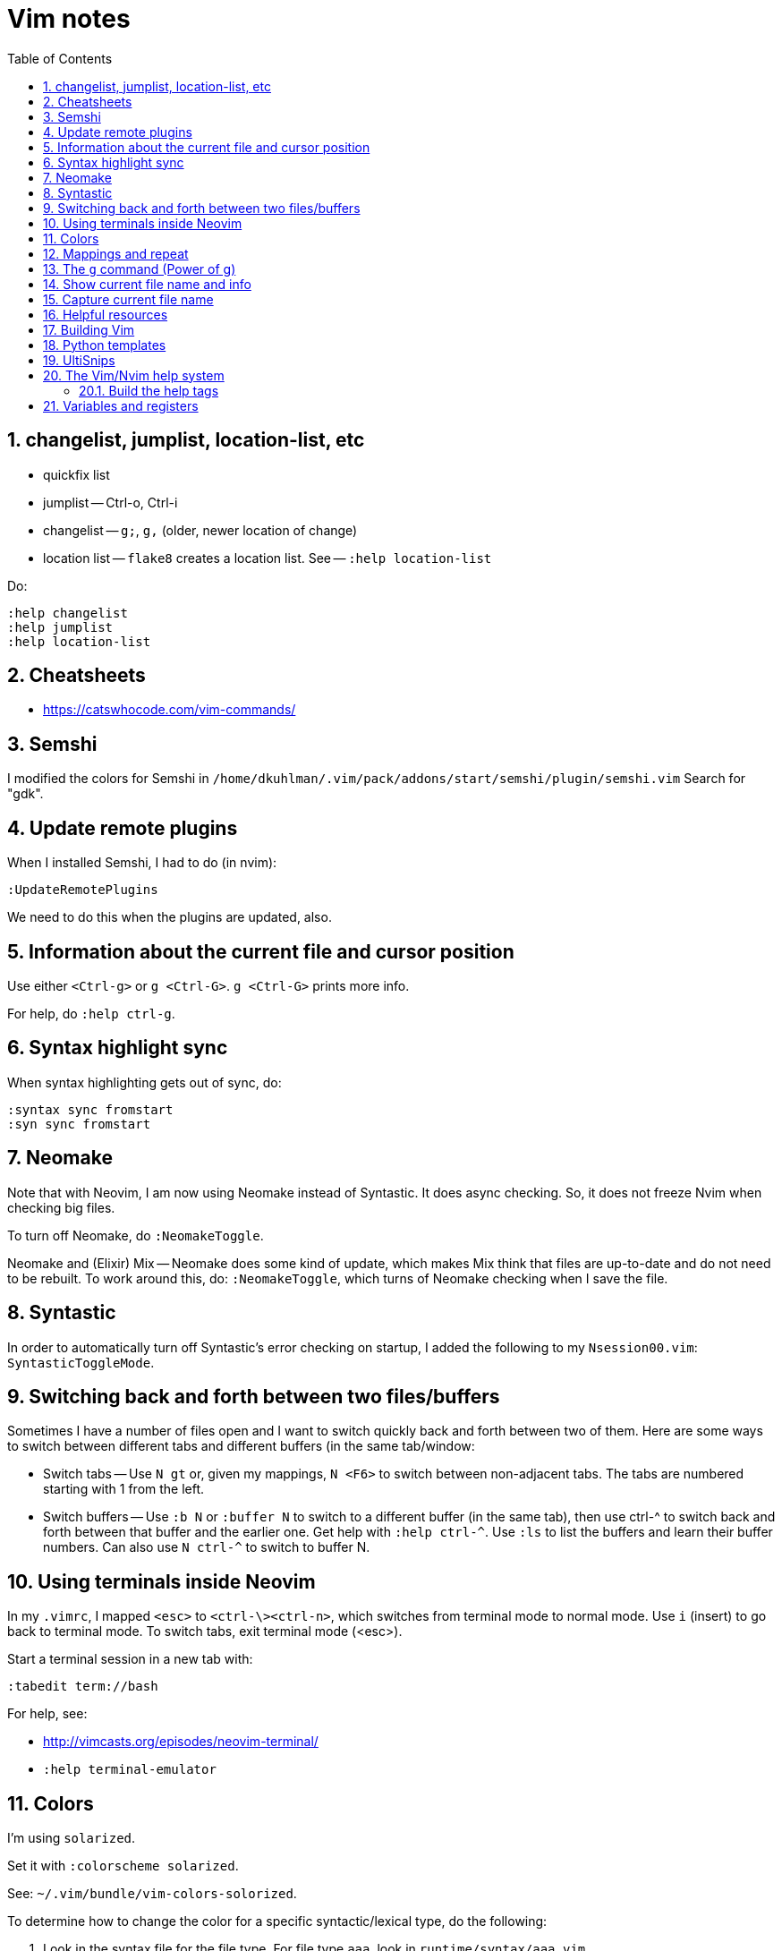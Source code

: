 = Vim notes
:toc: left
:numbered:
:toclevels: 4
// :toc-title: Contents:
// :stylesheet: dave01.css
// :docinfo: shared
// :nofooter:


== changelist, jumplist, location-list, etc

- quickfix list

- jumplist -- Ctrl-o, Ctrl-i

- changelist -- `g;`, `g,` (older, newer location of change)

- location list -- `flake8` creates a location list.
  See -- `:help location-list`

Do:

----
:help changelist
:help jumplist
:help location-list
----


== Cheatsheets

- https://catswhocode.com/vim-commands/

== Semshi

I modified the colors for Semshi in
`/home/dkuhlman/.vim/pack/addons/start/semshi/plugin/semshi.vim`
Search for "gdk".


== Update remote plugins

When I installed Semshi, I had to do (in nvim):

----
:UpdateRemotePlugins
----

We need to do this when the plugins are updated, also.

== Information about the current file and cursor position

Use either `<Ctrl-g>` or `g <Ctrl-G>`.  `g <Ctrl-G>` prints more info.

For help, do `:help ctrl-g`.

== Syntax highlight sync

When syntax highlighting gets out of sync, do:

----
:syntax sync fromstart
:syn sync fromstart
----

== Neomake

Note that with Neovim, I am now using Neomake instead of Syntastic.
It does async checking.  So, it does not freeze Nvim when checking
big files.

To turn off Neomake, do `:NeomakeToggle`.

Neomake and (Elixir) Mix -- Neomake does some kind of update, which
makes Mix think that files are up-to-date and do not need to be
rebuilt.  To work around this, do: `:NeomakeToggle`, which turns of
Neomake checking when I save the file.

== Syntastic

In order to automatically turn off Syntastic's error checking on
startup, I added the following to my `Nsession00.vim`:
`SyntasticToggleMode`.

== Switching back and forth between two files/buffers

Sometimes I have a number of files open and I want to switch quickly
back and forth between two of them.  Here are some ways to switch
between different tabs and different buffers (in the same
tab/window:

- Switch tabs -- Use `N gt` or, given my mappings, `N <F6>` to
  switch between non-adjacent tabs.  The tabs are numbered starting
  with 1 from the left.

- Switch buffers -- Use `:b N` or `:buffer N` to switch to a
  different buffer (in the same tab), then use ctrl-^ to switch back
  and forth between that buffer and the earlier one.  Get help with
  `:help ctrl-^`.  Use `:ls` to list the buffers and learn their
  buffer numbers.  Can also use `N ctrl-^` to switch to buffer N.


== Using terminals inside Neovim


In my `.vimrc`, I mapped `<esc>` to `<ctrl-\><ctrl-n>`, which
switches from terminal mode to normal mode.  Use `i` (insert) to go
back to terminal mode.  To switch tabs, exit terminal mode (<esc>).

Start a terminal session in a new tab with:

----
:tabedit term://bash
----

For help, see:

- http://vimcasts.org/episodes/neovim-terminal/

- `:help terminal-emulator`  


== Colors

I'm using `solarized`.

Set it with `:colorscheme solarized`.

See: `~/.vim/bundle/vim-colors-solorized`.

To determine how to change the color for a specific
syntactic/lexical type, do the following:

1. Look in the syntax file for the file type.  For file type `aaa`,
   look in `runtime/syntax/aaa.vim`.

2. Find the relevant syntactic category.  The regular expression
   that matches it.  It will have a name, e.g. `Aaa`.

3. Try setting it temporarily, e.g. `:hi Aaa ctermfg=white`.

4. Define that setting in my `colorscheme` file in `.vim/colors`.


== Mappings and repeat

In IxQuick, search for "vim map functions".

`vim-repeat` -- See https://tpope.io/vim/repeat.git


== The `g` command (Power of g)

Enables us to perform a command on all lines containing a pattern.

For example, enables us to display all lines containing a pattern.

Examples:

----
:g/pattern/z#.5

# Show 5 lines of context.
:g/pattern/z#.5

" Same, but with some beautification (a separator line).
:g/pattern/z#.5|echo "=========="

" Show context and line numbers and line of dashes around target line.
:g/pattern/z#=3
:g/pattern/:z#=3            (note: the colon is optional.)
----

Remember that the pattern is a regular expression.


See: http://vim.wikia.com/wiki/Power_of_g

For help, in nvim/vim, do:

----
:help :g
:help :#
:help :z
----

== Show current file name and info

To show current file name, line, column, percentage into file, use
Ctrl-g or `:file` or `:file!'.

To show full path and name of file, use `:echo expand('%:p').  See:
`:help expand`.


== Capture current file name

Ref. https://vim.fandom.com/wiki/Get_the_name_of_the_current_file

Register `%` contains the name of the current file, and register #
contains the name of the alternate file. These registers allow the
name of the current or alternate files to be displayed or inserted.
The name, or full path, or directory containing the file can be
used.

For example, in directory `/abc` the command vim `def/my.txt` would edit
file `/abc/def/my.txt`. The following commands could be entered to
display the information shown.

----
:echo @% 	def/my.txt 	directory/name of file (relative to the current working directory of /abc)
:echo expand('%:t') 	my.txt 	name of file ('tail')
:echo expand('%:p') 	/abc/def/my.txt 	full path
:echo expand('%:p:h') 	/abc/def 	directory containing file ('head')
:echo expand('%:p:h:t') 	def 	First get the full path with :p (/abc/def/my.txt), then get the head of that with :h (/abc/def), then get the tail of that with :t (def)
:echo expand('%:r') 	def/my 	name of file less one extension ('root')
:echo expand('%:e') 	txt 	name of file's extension ('extension')
----

For more info run `:help expand` and `:help filename_modifiers`.

If all that is wanted is to display the name of the current file,
type Ctrl-G (or press 1 then Ctrl-G for the full path).

When using `@%`, the name is displayed relative to the current
directory.

In insert mode, type Ctrl-R then `%` to insert the name of the current
file.

In command mode (after typing a colon), type Ctrl-R then % to insert
the name of the current file. The inserted name can then be edited
to create a similar name.

In normal mode, type `"%p` to put the name of the current file after
the cursor (or `"%P` to insert the name before the cursor).

The following commands insert lines consisting of the full path of
the current and alternate files into the buffer:

----
:put =expand('%:p')
:put =expand('#:p')
----


== Helpful resources

- https://realpython.com/blog/python/vim-and-python-a-match-made-in-heaven/


== Building Vim

Update: Now, I'm building python 2.7 and 3.6 from source and am
installing it under `/opt`, which is not on my `PATH`.  And, what I
use it for is to create `virtualenv`.

Since I no longer have Python installed under `/usr/local`, I do not
have to worry about it being built one way or the other (shared or
static libraries, e.g.).  But, I might have to install `-dev`
versions of Python.

In order to build Vim with support for python, I had to compile
Python with support for shared libraries.  I used this script to
build Python:

----
#!/bin/bash
sudo ls > /dev/null
make distclean
./configure --enable-shared
make -j 2
sudo make install
----

And, here is the script I use to build Vim, itself:

----
#!/bin/bash

sudo ls > /dev/null
make distclean
./configure \
    --enable-multibyte \
    --enable-pythoninterp \
    --enable-rubyinterp \
    --enable-luainterp
#    --with-lua-prefix=/usr/include/lua5.3
#make clean
make -j 2
sudo make install
----


== Python templates

Also see: `UltiSnips`, below.

There are several SnipMate templates for creating Python scripts --
currently:

- "template1" -- simple

- "template2" -- slightly more complex run-able script; uses
  `argparse`.

Plus, a reasonably large number of scripts for Python (and other
languages, also) that come with the SnipMate distribution.  On
`crow`, see:

- `~/.vim/bundle/vim-snipmate`

- `~/.vim/bundle/vim-snippets` -- A library of snippets for various
  file types.

- `~/.vim/snippets/` -- My custom, personal snippets (e.g.
  "template1", "template2", etc.

In Vim/Nvim, use `:help snipmate` for help.


== UltiSnips

In order to use `UltiSnips` format/syntax for snippet definitions,
the definitions must be in an `UltiSnips` director, *not* in a
SnipMate directory.  The default `UltiSnips` directory is
"UltiSnips".  So, for example:

- I can put definitions using the `UltiSnips` format/syntax
  in `~/.vim/UltiSnips`.

- I can put definitions using the `SnipMate` format/syntax
  in `~/.vim/snippets`.


== The Vim/Nvim help system

=== Build the help tags

Instructions from:
https://vi.stackexchange.com/questions/17210/generating-help-tags-for-packages-that-are-loaded-by-vim-8s-package-management

Using :helptags ALL should re-generate all helptags for all doc directories in
runtimepath; which should include the ~/.vim/pack/default/start/* directories.

You will probably get an error similar to:

    E152: Cannot open /usr/share/vim/vim81/doc/tags for writing

Which is safe to ignore. Vim will continue generating helptags after this
error (check the output of :100verbose :helptags ALL if you don't believe me).


== Variables and registers

Set the value of a register or a variable:

----
:let @b = system("pwd")
:let somevariable = system("pwd")
----

See `:h system`.

Insert the value of a register or variable at the cursor location:

----
"bp
:put = somevariable
:put b
----

See `:h :put`.

Insert the result of a system/shell command into the buffer:

----
:r !pwd
:r !ls *.txt

:let @b = system("ls *.txt")
"bp
----

See help for the expression register (=) -- `:h @=` or `:h "=`.

Or, highlight text (mark with v, shift-v, ctrl-v), then use filter (:!).

Or, (in Neovim) create a terminal buffer, run a command, then copy
and yank:

----
:tabnew
:te
i
pwd
<esc>
----

Repeat a command, incrementing the register used in the command.
Thus, `"1p...` is effectively equivalent to `"1p"2p"3p"4p`. For example,
Can be used to reverse-order a handful of lines; example: `dddddddddd"1p....`.


// vim:ft=asciidoc:
